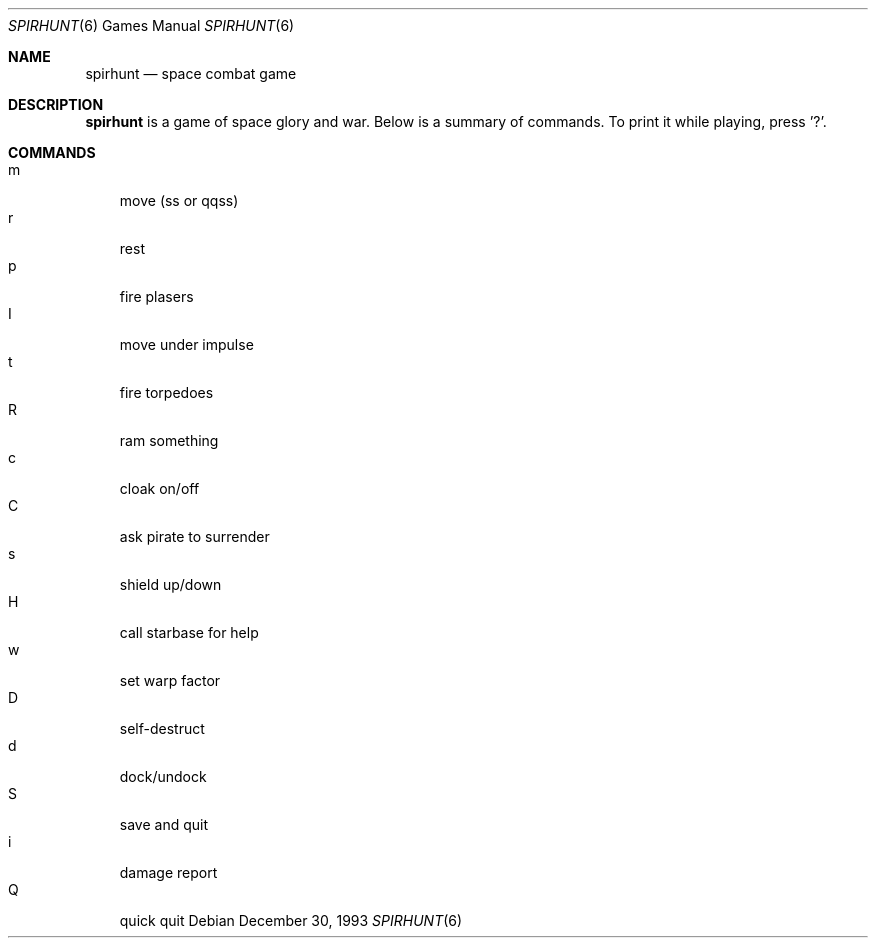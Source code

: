 .\" This file is free software, distributed under the BSD license.
.Dd December 30, 1993
.Dt SPIRHUNT 6
.Os
.Sh NAME
.Nm spirhunt
.Nd space combat game
.Sh DESCRIPTION
.Nm
is a game of space glory and war. Below is a summary of commands.
To print it while playing, press '?'.
.Sh COMMANDS
.Bl -tag -width "a" -compact
.It m
move (ss or qqss)
.It r
rest
.It p
fire plasers
.It I
move under impulse
.It t
fire torpedoes
.It R
ram something
.It c
cloak on/off
.It C
ask pirate to surrender
.It s
shield up/down
.It H
call starbase for help
.It w
set warp factor
.It D
self-destruct
.It d
dock/undock
.It S
save and quit
.It i
damage report
.It Q
quick quit
.El
